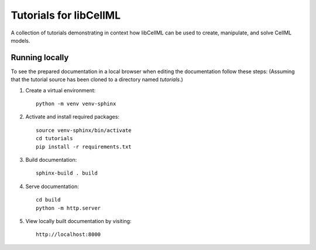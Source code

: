 Tutorials for libCellML
=======================

A collection of tutorials demonstrating in context how libCellML can be used to create, manipulate, and solve CellML models.

Running locally
---------------

To see the prepared documentation in a local browser when editing the documentation follow these steps:
(Assuming that the tutorial source has been cloned to a directory named *tutorials*.)

1. Create a virtual environment::

    python -m venv venv-sphinx

2. Activate and install required packages::

    source venv-sphinx/bin/activate
    cd tutorials
    pip install -r requirements.txt

3. Build documentation::

    sphinx-build . build

4. Serve documentation::

    cd build
    python -m http.server

5. View locally built documentation by visiting::

    http://localhost:8000
